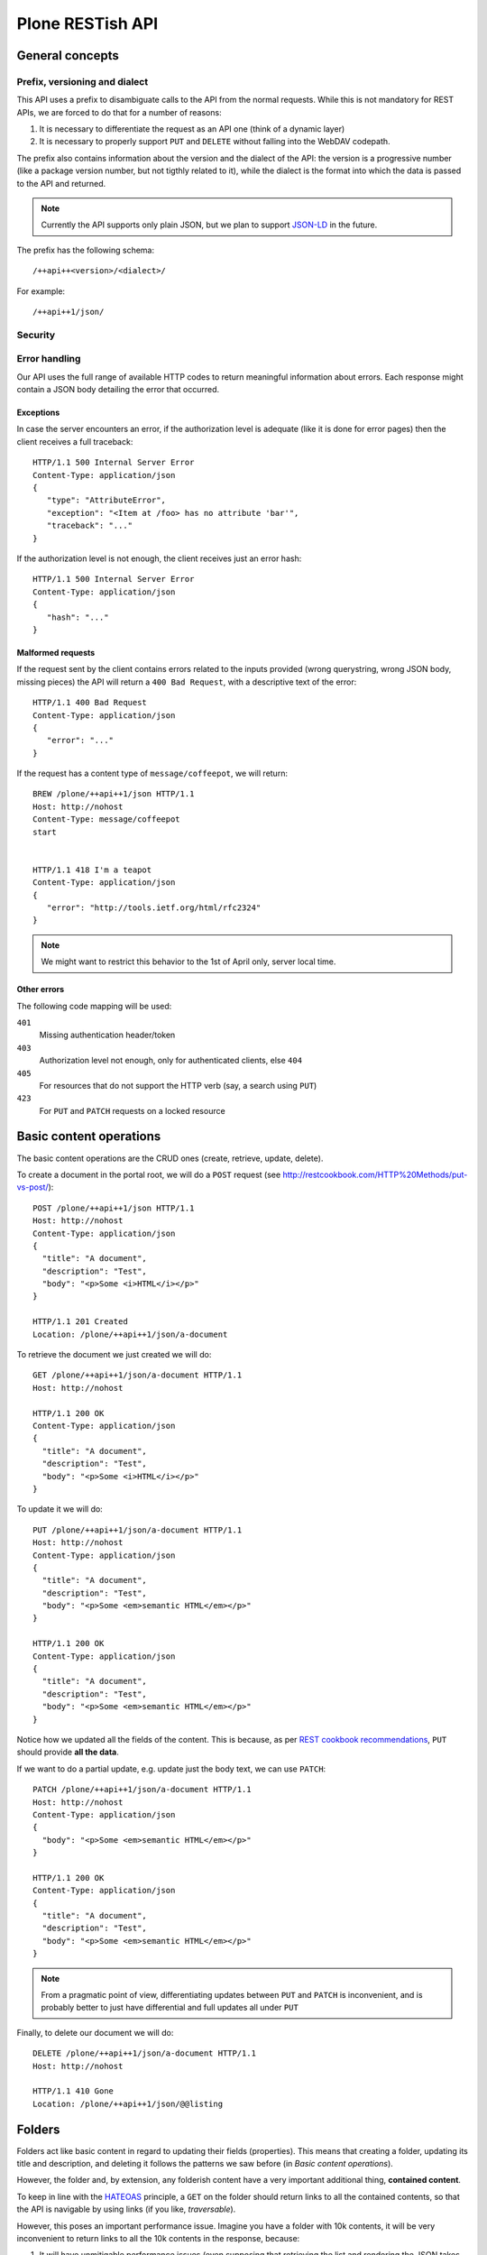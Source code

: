 Plone RESTish API
^^^^^^^^^^^^^^^^^

General concepts
****************

Prefix, versioning and dialect
==============================

This API uses a prefix to disambiguate calls to the API from the normal requests. While this is not mandatory for REST APIs, we are forced to do that for a number of reasons:

#. It is necessary to differentiate the request as an API one (think of a dynamic layer)
#. It is necessary to properly support ``PUT`` and ``DELETE`` without falling into the WebDAV codepath.

The prefix also contains information about the version and the dialect of the API: the version is a progressive number (like a package version number, but not tigthly related to it), while the dialect is the format into which the data is passed to the API and returned.

.. note:: Currently the API supports only plain JSON, but we plan to support `JSON-LD`_ in the future.

The prefix has the following schema::

  /++api++<version>/<dialect>/

For example::

  /++api++1/json/


Security
========

.. todo:: check for how oAuth 2 does stuff


Error handling
==============

Our API uses the full range of available HTTP codes to return meaningful information about errors. Each response might contain a JSON body detailing the error that occurred.

Exceptions
----------

In case the server encounters an error, if the authorization level is adequate (like it is done for error pages) then the client receives a full traceback::

  HTTP/1.1 500 Internal Server Error
  Content-Type: application/json
  {
     "type": "AttributeError",
     "exception": "<Item at /foo> has no attribute 'bar'",
     "traceback": "..."
  }

If the authorization level is not enough, the client receives just an error hash::

  HTTP/1.1 500 Internal Server Error
  Content-Type: application/json
  {
     "hash": "..."
  }


Malformed requests
------------------

If the request sent by the client contains errors related to the inputs provided (wrong querystring, wrong JSON body, missing pieces) the API will return a ``400 Bad Request``, with a descriptive text of the error::

  HTTP/1.1 400 Bad Request
  Content-Type: application/json
  {
     "error": "..."
  }

If the request has a content type of ``message/coffeepot``, we will return::

  BREW /plone/++api++1/json HTTP/1.1
  Host: http://nohost
  Content-Type: message/coffeepot
  start


  HTTP/1.1 418 I'm a teapot
  Content-Type: application/json
  {
     "error": "http://tools.ietf.org/html/rfc2324"
  }

.. note:: We might want to restrict this behavior to the 1st of April only, server local time.


Other errors
------------

.. todo: expand

The following code mapping will be used:

``401``
    Missing authentication header/token

``403``
    Authorization level not enough, only for authenticated clients, else ``404``

``405``
    For resources that do not support the HTTP verb (say, a search using ``PUT``)

``423``
    For ``PUT`` and ``PATCH`` requests on a locked resource


Basic content operations
************************

The basic content operations are the CRUD ones (create, retrieve, update, delete).

To create a document in the portal root, we will do a ``POST`` request (see http://restcookbook.com/HTTP%20Methods/put-vs-post/)::

  POST /plone/++api++1/json HTTP/1.1
  Host: http://nohost
  Content-Type: application/json
  {
    "title": "A document",
    "description": "Test",
    "body": "<p>Some <i>HTML</i></p>"
  }

  HTTP/1.1 201 Created
  Location: /plone/++api++1/json/a-document

To retrieve the document we just created we will do::

  GET /plone/++api++1/json/a-document HTTP/1.1
  Host: http://nohost

  HTTP/1.1 200 OK
  Content-Type: application/json
  {
    "title": "A document",
    "description": "Test",
    "body": "<p>Some <i>HTML</i></p>"
  }

To update it we will do::

  PUT /plone/++api++1/json/a-document HTTP/1.1
  Host: http://nohost
  Content-Type: application/json
  {
    "title": "A document",
    "description": "Test",
    "body": "<p>Some <em>semantic HTML</em></p>"
  }

  HTTP/1.1 200 OK
  Content-Type: application/json
  {
    "title": "A document",
    "description": "Test",
    "body": "<p>Some <em>semantic HTML</em></p>"
  }

Notice how we updated all the fields of the content.
This is because, as per `REST cookbook recommendations <http://restcookbook.com/HTTP%20Methods/patch/>`_, ``PUT`` should provide **all the data**.

If we want to do a partial update, e.g. update just the body text, we can use ``PATCH``::

  PATCH /plone/++api++1/json/a-document HTTP/1.1
  Host: http://nohost
  Content-Type: application/json
  {
    "body": "<p>Some <em>semantic HTML</em></p>"
  }

  HTTP/1.1 200 OK
  Content-Type: application/json
  {
    "title": "A document",
    "description": "Test",
    "body": "<p>Some <em>semantic HTML</em></p>"
  }

.. note:: From a pragmatic point of view, differentiating updates between ``PUT`` and ``PATCH`` is inconvenient, and is probably better to just have differential and full updates all under ``PUT``

Finally, to delete our document we will do::

  DELETE /plone/++api++1/json/a-document HTTP/1.1
  Host: http://nohost

  HTTP/1.1 410 Gone
  Location: /plone/++api++1/json/@@listing


Folders
*******

Folders act like basic content in regard to updating their fields (properties).
This means that creating a folder, updating its title and description, and deleting it follows the patterns we saw before (in *Basic content operations*).

However, the folder and, by extension, any folderish content have a very important additional thing, **contained content**.

To keep in line with the `HATEOAS`_ principle, a ``GET`` on the folder should return links to all the contained contents, so that the API is navigable by using links (if you like, *traversable*).

However, this poses an important performance issue.
Imagine you have a folder with 10k contents, it will be very inconvenient to return links to all the 10k contents in the response, because:

#. It will have unmitigable performance issues (even supposing that retrieving the list and rendering the JSON takes zero time, we still need to deliver a huge content)
#. It might not be relevant: we might not be interested in the listing and we will be having a performance issue to return what useless information (atleast for that call)

`The REST cookbook suggests to use pagination <http://restcookbook.com/Resources/pagination/>`_, as it is done on UIs.

Therefore, if we get the folder at ``/plone/my-folder``::

  GET /plone/++api++1/json/my-folder HTTP/1.1
  Host: http://nohost

  HTTP/1.1 200 OK
  Content-Type: application/json
  {
    "title": "A document",
    "description": "Test",
    "@contents": {
      "@list": [
         "http://nohost/++api++1/json/my-folder/document-1",
         "http://nohost/++api++1/json/my-folder/document-2",
         "http://nohost/++api++1/json/my-folder/document-3",
         "http://nohost/++api++1/json/my-folder/document-4",
         "http://nohost/++api++1/json/my-folder/document-5"
      ],
      "@self": "http://nohost/++api++1/json/my-folder/@@contents/0",
      "@next": "http://nohost/++api++1/json/my-folder/@@contents/1",
      "@first": "http://nohost/++api++1/json/my-folder/@@contents/0",
      "@last": "http://nohost/++api++1/json/my-folder/@@contents/5"
    }
  }

We will receive back a special fields containing the initial batch of contained elements, plus links to navigate to other pages where we can retrieve the other contents.

If we traverse to the next page we will then get::

  GET /plone/++api++1/json/my-folder/@@contents/1 HTTP/1.1
  Host: http://nohost

  HTTP/1.1 200 OK
  Content-Type: application/json
  {
    "@contents": {
      "@list": [
         "http://nohost/++api++1/json/my-folder/document-6",
         "http://nohost/++api++1/json/my-folder/document-7",
         "http://nohost/++api++1/json/my-folder/document-8",
         "http://nohost/++api++1/json/my-folder/document-9",
         "http://nohost/++api++1/json/my-folder/document-10"
      ],
      "@self": "http://nohost/++api++1/json/my-folder/@@contents/1",
      "@previous": "http://nohost/++api++1/json/my-folder/@@contents/0",
      "@next": "http://nohost/++api++1/json/my-folder/@@contents/2",
      "@first": "http://nohost/++api++1/json/my-folder/@@contents/0",
      "@last": "http://nohost/++api++1/json/my-folder/@@contents/5"
    }
  }

A few important things to note:

#. The first page has no previous link, and the last will have no next
#. Accessing ``http://nohost/++api++1/json/my-folder/@@contents`` will redirect to the first page

This approach has a few downsides, namely:

#. We still return some potentially useless data
#. The pagination and listing is not configurable (number of elements per batch, sorting), and might result in many calls to retrieve all the content.

Searching
*********

.. todo:: The author is not quite satisfied with this section. Like, not at all.

Searching should support the following features:

#. Keyword search
#. Full text search
#. Range searches
#. Sorting

It should also:

#. Be available via ``GET`` to support easy caching (`as recommended on stackoverflow <http://stackoverflow.com/questions/5020704/how-to-design-restful-search-filtering>`_)
#. Have a batching mechanism

These requirements restrict us to using either *fake resources* (i.e. ``/search/Title=foo/SearchableText=bar``) or plain old querystrings.

Due to the fact that the latter are more common and more failiar to most web developers, we will go with the latter.

Another choice we face is the use of an internal query language, like it is done by Solr for example, or go with simple lists of indexes to be searched.

We choose the simplest approach, that is use query parameters only::

  GET /plone/++api++1/json/@@search?effective=2014-05-01:date&effective=2014-05-05:date&SearchableText=document&sort_on=created%20desc HTTP/1.1
  Host: http://nohost

  HTTP/1.1 200 OK
  Content-Type: application/json
  [
     "http://nohost/plone/++api++1/json/my-folder/document-1",
     "http://nohost/plone/++api++1/json/my-folder/document-2",
     "http://nohost/plone/++api++1/json/my-folder/document-3",
     "http://nohost/plone/++api++1/json/my-folder/document-4",
     "http://nohost/plone/++api++1/json/my-folder/document-5",
     "http://nohost/plone/++api++1/json/my-folder/document-6",
     "http://nohost/plone/++api++1/json/my-folder/document-7"
  ]

.. note:: This actually turns the search into a faceted search, with mandatory ``AND`` between filters

Contextual search
=================

Search is contextual, which means that while ``/plone/++api++1/json/@@search`` searchs within the full site, ``/plone/++api++1/json/my-folder/@@search`` searches only within ``my-folder``.

Metadata
********

.. todo:: Implement


Workflow
********

.. todo:: Implement


Permissions
***********

.. todo:: Implement


Object introspection
*************

.. todo:: Implement


Global objects
**************

Membership
==========

.. todo:: Implement


Groups
======

.. todo:: Implement


Roles
=====

.. todo:: Implement


Self introspection
==================

.. todo:: Implement




.. _`HATEOAS`: http://restcookbook.com/Basics/hateoas/
.. _`JSON-LD`: http://www.w3.org/TR/json-ld/
